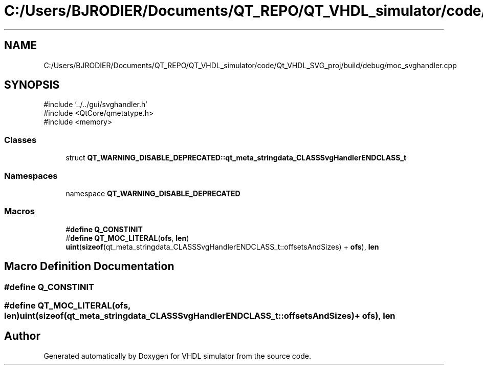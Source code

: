 .TH "C:/Users/BJRODIER/Documents/QT_REPO/QT_VHDL_simulator/code/Qt_VHDL_SVG_proj/build/debug/moc_svghandler.cpp" 3 "VHDL simulator" \" -*- nroff -*-
.ad l
.nh
.SH NAME
C:/Users/BJRODIER/Documents/QT_REPO/QT_VHDL_simulator/code/Qt_VHDL_SVG_proj/build/debug/moc_svghandler.cpp
.SH SYNOPSIS
.br
.PP
\fR#include '\&.\&./\&.\&./gui/svghandler\&.h'\fP
.br
\fR#include <QtCore/qmetatype\&.h>\fP
.br
\fR#include <memory>\fP
.br

.SS "Classes"

.in +1c
.ti -1c
.RI "struct \fBQT_WARNING_DISABLE_DEPRECATED::qt_meta_stringdata_CLASSSvgHandlerENDCLASS_t\fP"
.br
.in -1c
.SS "Namespaces"

.in +1c
.ti -1c
.RI "namespace \fBQT_WARNING_DISABLE_DEPRECATED\fP"
.br
.in -1c
.SS "Macros"

.in +1c
.ti -1c
.RI "#\fBdefine\fP \fBQ_CONSTINIT\fP"
.br
.ti -1c
.RI "#\fBdefine\fP \fBQT_MOC_LITERAL\fP(\fBofs\fP,  \fBlen\fP)       \fBuint\fP(\fBsizeof\fP(qt_meta_stringdata_CLASSSvgHandlerENDCLASS_t::offsetsAndSizes) + \fBofs\fP), \fBlen\fP"
.br
.in -1c
.SH "Macro Definition Documentation"
.PP 
.SS "#\fBdefine\fP Q_CONSTINIT"

.SS "#\fBdefine\fP QT_MOC_LITERAL(\fBofs\fP, \fBlen\fP)       \fBuint\fP(\fBsizeof\fP(qt_meta_stringdata_CLASSSvgHandlerENDCLASS_t::offsetsAndSizes) + \fBofs\fP), \fBlen\fP"

.SH "Author"
.PP 
Generated automatically by Doxygen for VHDL simulator from the source code\&.
